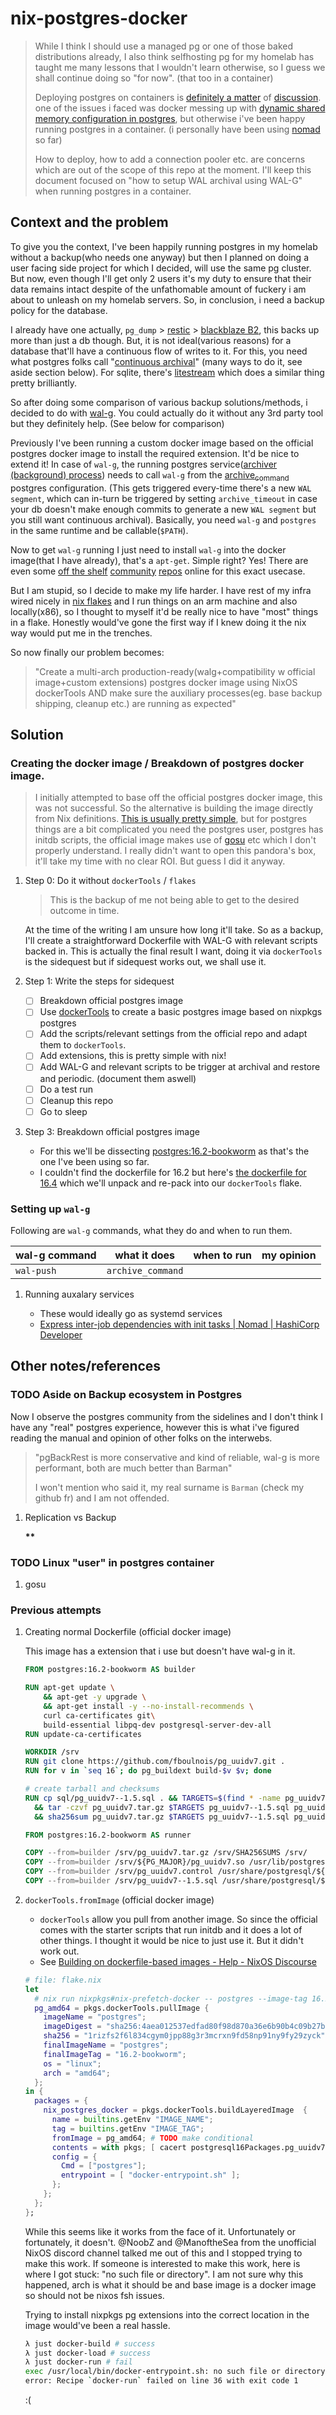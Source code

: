 * nix-postgres-docker
#+begin_quote
While I think I should use a managed pg or one of those baked distributions already, I also think selfhosting pg for my homelab has taught me many lessons that I wouldn't learn otherwise, so I guess we shall continue doing so "for now". (that too in a container)

Deploying postgres on containers is [[https://www.reddit.com/r/PostgreSQL/comments/11nwf54/container_or_not/][definitely a matter]] of [[https://www.reddit.com/r/PostgreSQL/comments/1c2rbow/why_not_run_production_postgres_in_docker/][discussion]]. one of the issues i faced was docker messing up with [[https://www.instaclustr.com/blog/postgresql-docker-and-shared-memory/][dynamic shared memory configuration in postgres]], but otherwise i've been happy running postgres in a container. (i personally have been using [[https://github.com/hashicorp/nomad][nomad]] so far)

How to deploy, how to add a connection pooler etc. are concerns which are out of the scope of this repo at the moment. I'll keep this document focused on "how to setup WAL archival using WAL-G" when running postgres in a container.
#+end_quote
** Context and the problem
To give you the context, I've been happily running postgres in my homelab without a backup(who needs one anyway) but then I planned on doing a user facing side project for which I decided, will use the same pg cluster. But now, even though I'll get only 2 users it's my duty to ensure that their data remains intact despite of the unfathomable amount of fuckery i am about to unleash on my homelab servers. So, in conclusion, i need a backup policy for the database.

I already have one actually, ~pg_dump~ > [[https://restic.net/][restic]] > [[https://en.wikipedia.org/wiki/Backblaze][blackblaze B2]], this backs up more than just a db though. But, it is not ideal(various reasons) for a database that'll have a continuous flow of writes to it. For this, you need what postgres folks call "[[https://www.postgresql.org/docs/current/continuous-archiving.html][continuous archival]]" (many ways to do it, see aside section below). For sqlite, there's [[https://litestream.io/][litestream]] which does a similar thing pretty brilliantly.

So after doing some comparison of various backup solutions/methods, i decided to do with [[https://github.com/wal-g/wal-g][wal-g]]. You could actually do it without any 3rd party tool but they definitely help. (See below for comparison)

Previously I've been running a custom docker image based on the official postgres docker image to install the required extension. It'd be nice to extend it! In case of ~wal-g~, the running postgres service([[https://www.interdb.jp/pg/pgsql09/10.html][archiver (background) process]]) needs to call ~wal-g~ from the [[https://www.postgresql.org/docs/current/runtime-config-wal.html#GUC-ARCHIVE-COMMAND][archive_command]] postgres configuration. (This gets triggered every-time there's a new ~WAL segment~, which can in-turn be triggered by setting ~archive_timeout~ in case your db doesn't make enough commits to generate a new ~WAL segment~ but you still want continuous archival). Basically, you need ~wal-g~ and ~postgres~ in the same runtime and be callable(~$PATH~).

Now to get ~wal-g~ running I just need to install ~wal-g~ into the docker image(that I have already), that's a ~apt-get~. Simple right? Yes! There are even some [[https://github.com/wal-g/wal-g/issues/473][off the shelf]] [[https://github.com/stephane-klein/playground-postgresql-walg/blob/60c483c7675899bdf3a4ad3f0d7627f3998432b8/docker-image/postgres-with-wal-g/Dockerfile#L20][community]] [[https://hub.docker.com/r/apkawa/wal-g][repos]] online for this exact usecase.

But I am stupid, so I decide to make my life harder. I have rest of my infra wired nicely in [[https://zero-to-nix.com/concepts/flakes][nix flakes]] and I run things on an arm machine and also locally(x86), so I thought to myself it'd be really nice to have "most" things in a flake. Honestly would've gone the first way if I knew doing it the nix way would put me in the trenches.

So now finally our problem becomes:
#+begin_quote
"Create a multi-arch production-ready(walg+compatibility w official image+custom extensions) postgres docker image using NixOS dockerTools AND make sure the auxiliary processes(eg. base backup shipping, cleanup etc.) are running as expected"
#+end_quote
** Solution
*** Creating the docker image / Breakdown of postgres docker image.
#+begin_quote
I initially attempted to base off the official postgres docker image, this was not successful. So the alternative is building the image directly from Nix definitions. [[https://xeiaso.net/talks/2024/nix-docker-build/][This is usually pretty simple]], but for postgres things are a bit complicated you need the postgres user, postgres has initdb scripts, the official image makes use of [[https://github.com/tianon/gosu][gosu]] etc which I don't properly understand. I really didn't want to open this pandora's box, it'll take my time with no clear ROI. But guess I did it anyway.
#+end_quote
**** Step 0: Do it without ~dockerTools~ / ~flakes~
#+begin_quote
This is the backup of me not being able to get to the desired outcome in time.
#+end_quote
At the time of the writing I am unsure how long it'll take. So as a backup, I'll create a straightforward Dockerfile with WAL-G with relevant scripts backed in. This is actually the final result I want, doing it via ~dockerTools~ is the sidequest but if sidequest works out, we shall use it.
**** Step 1: Write the steps for sidequest
- [ ] Breakdown official postgres image
- [ ] Use [[https://ryantm.github.io/nixpkgs/builders/images/dockertools/][dockerTools]] to create a basic postgres image based on nixpkgs postgres
- [ ] Add the scripts/relevant settings from the official repo and adapt them to ~dockerTools~.
- [ ] Add extensions, this is pretty simple with nix!
- [ ] Add WAL-G and relevant scripts to be trigger at archival and restore and periodic. (document them aswell)
- [ ] Do a test run
- [ ] Cleanup this repo
- [ ] Go to sleep
**** Step 3: Breakdown official postgres image
- For this we'll be dissecting [[https://hub.docker.com/layers/library/postgres/16.2-bookworm/images/sha256-07572430dbcd821f9f978899c3ab3a727f5029be9298a41662e1b5404d5b73e0][postgres:16.2-bookworm]] as that's the one I've been using so far.
- I couldn't find the dockerfile for 16.2 but here's [[https://github.com/docker-library/postgres/blob/3a94d965ecbe08f4b1b255d3ed9ccae671a7a984/16/bookworm/Dockerfile][the dockerfile for 16.4]] which we'll unpack and re-pack into our ~dockerTools~ flake.
*** Setting up ~wal-g~
Following are ~wal-g~ commands, what they do and when to run them.
| wal-g command | what it does    | when to run | my opinion |
|---------------+-----------------+-------------+------------|
| ~wal-push~      | ~archive_command~ |             |            |
**** Running auxalary services
- These would ideally go as systemd services
- [[https://developer.hashicorp.com/nomad/tutorials/task-deps/task-dependencies-interjob][Express inter-job dependencies with init tasks | Nomad | HashiCorp Developer]]
** Other notes/references
*** TODO Aside on Backup ecosystem in Postgres
Now I observe the postgres community from the sidelines and I don't think I have any "real" postgres experience, however this is what i've figured reading the manual and opinion of other folks on the interwebs.
#+begin_quote
"pgBackRest is more conservative and kind of reliable, wal-g is more performant, both are much better than Barman"

I won't mention who said it, my real surname is ~Barman~ (check my github fr) and I am not offended.
#+end_quote
**** Replication vs Backup
****
*** TODO Linux "user" in postgres container
**** gosu
*** Previous attempts
**** Creating normal Dockerfile (official docker image)
This image has a extension that i use but doesn't have wal-g in it.
#+begin_src Dockerfile
FROM postgres:16.2-bookworm AS builder

RUN apt-get update \
    && apt-get -y upgrade \
    && apt-get install -y --no-install-recommends \
    curl ca-certificates git\
    build-essential libpq-dev postgresql-server-dev-all
RUN update-ca-certificates

WORKDIR /srv
RUN git clone https://github.com/fboulnois/pg_uuidv7.git .
RUN for v in `seq 16`; do pg_buildext build-$v $v; done

# create tarball and checksums
RUN cp sql/pg_uuidv7--1.5.sql . && TARGETS=$(find * -name pg_uuidv7.so) \
  && tar -czvf pg_uuidv7.tar.gz $TARGETS pg_uuidv7--1.5.sql pg_uuidv7.control \
  && sha256sum pg_uuidv7.tar.gz $TARGETS pg_uuidv7--1.5.sql pg_uuidv7.control > SHA256SUMS

FROM postgres:16.2-bookworm AS runner

COPY --from=builder /srv/pg_uuidv7.tar.gz /srv/SHA256SUMS /srv/
COPY --from=builder /srv/${PG_MAJOR}/pg_uuidv7.so /usr/lib/postgresql/${PG_MAJOR}/lib
COPY --from=builder /srv/pg_uuidv7.control /usr/share/postgresql/${PG_MAJOR}/extension
COPY --from=builder /srv/pg_uuidv7--1.5.sql /usr/share/postgresql/${PG_MAJOR}/extension
#+end_src
**** ~dockerTools.fromImage~ (official docker image)
- ~dockerTools~ allow you pull from another image. So since the official comes with the starter scripts that run initdb and it does a lot of other things. I thought it would be nice to just use it. But it didn't work out.
- See [[https://discourse.nixos.org/t/building-on-dockerfile-based-images/29583][Building on dockerfile-based images - Help - NixOS Discourse]]
#+begin_src nix
# file: flake.nix
let
  # nix run nixpkgs#nix-prefetch-docker -- postgres --image-tag 16.2-bookworm --arch amd64 --os linux
  pg_amd64 = pkgs.dockerTools.pullImage {
    imageName = "postgres";
    imageDigest = "sha256:4aea012537edfad80f98d870a36e6b90b4c09b27be7f4b4759d72db863baeebb";
    sha256 = "1rizfs2f6l834cgym0jpp88g3r3mcrxn9fd58np91ny9fy29zyck";
    finalImageName = "postgres";
    finalImageTag = "16.2-bookworm";
    os = "linux";
    arch = "amd64";
  };
in {
  packages = {
    nix_postgres_docker = pkgs.dockerTools.buildLayeredImage  {
      name = builtins.getEnv "IMAGE_NAME";
      tag = builtins.getEnv "IMAGE_TAG";
      fromImage = pg_amd64; # TODO make conditional
      contents = with pkgs; [ cacert postgresql16Packages.pg_uuidv7 ];
      config = {
        Cmd = ["postgres"];
        entrypoint = [ "docker-entrypoint.sh" ];
      };
    };
  };
};
#+end_src

While this seems like it works from the face of it. Unfortunately or fortunately, it doesn't. @NoobZ and @ManoftheSea from the unofficial NixOS discord channel talked me out of this and I stopped trying to make this work. If someone is interested to make this work, here is where I got stuck: "no such file or directory". I am not sure why this happened, arch is what it should be and base image is a docker image so should not be nixos fsh issues.

Trying to install nixpkgs pg extensions into the correct location in the image would've been a real hassle.

#+begin_src bash
λ just docker-build # success
λ just docker-load # success
λ just docker-run # fail
exec /usr/local/bin/docker-entrypoint.sh: no such file or directory
error: Recipe `docker-run` failed on line 36 with exit code 1
#+end_src
:(
